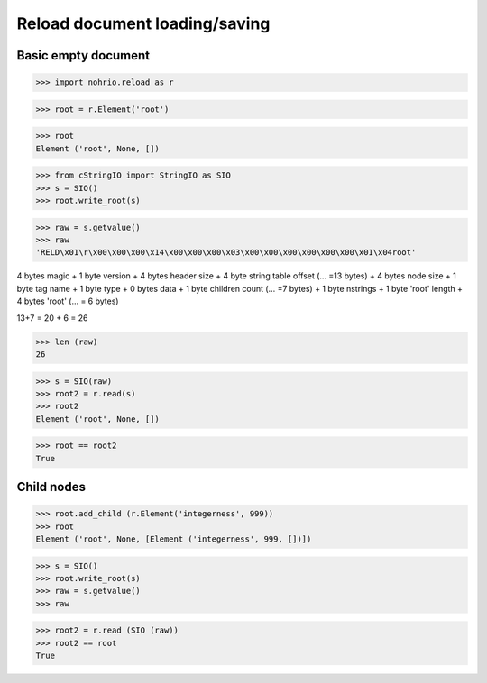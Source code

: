 Reload document loading/saving
==============================


Basic empty document
----------------------

>>> import nohrio.reload as r

>>> root = r.Element('root')

>>> root
Element ('root', None, [])

>>> from cStringIO import StringIO as SIO
>>> s = SIO()
>>> root.write_root(s)

>>> raw = s.getvalue()
>>> raw
'RELD\x01\r\x00\x00\x00\x14\x00\x00\x00\x03\x00\x00\x00\x00\x00\x00\x01\x04root'


4 bytes magic + 1 byte version + 4 bytes header size + 4 byte string table offset (... =13 bytes)
+
4 bytes node size + 1 byte tag name + 1 byte type + 0 bytes data + 1 byte children count (... =7 bytes)
+
1 byte nstrings + 1 byte 'root' length + 4 bytes 'root' (... = 6 bytes)

13+7 = 20 + 6 = 26

>>> len (raw)
26

>>> s = SIO(raw)
>>> root2 = r.read(s)
>>> root2
Element ('root', None, [])

>>> root == root2
True

Child nodes
--------------

>>> root.add_child (r.Element('integerness', 999))
>>> root
Element ('root', None, [Element ('integerness', 999, [])])

>>> s = SIO()
>>> root.write_root(s)
>>> raw = s.getvalue()
>>> raw

>>> root2 = r.read (SIO (raw))
>>> root2 == root
True
